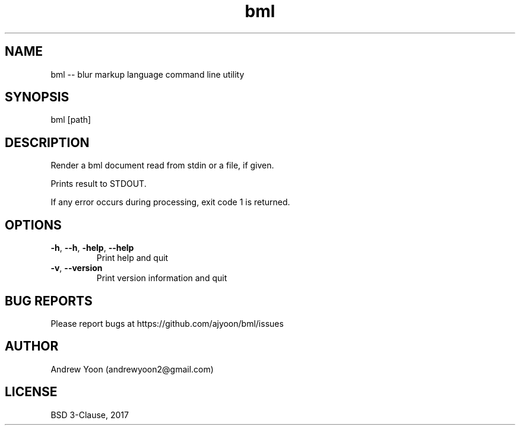 .TH bml 1 "2018" "bml"

.SH NAME
bml \-\- blur markup language command line utility

.SH SYNOPSIS
bml [path]

.SH DESCRIPTION
Render a bml document read from stdin or a file, if given.

Prints result to STDOUT.

If any error occurs during processing, exit code 1 is returned.

.SH OPTIONS
.TP
.BR \-h ", " \-\-h ", " \-help ", " \-\-help
Print help and quit

.TP
.BR \-v ", " \-\-version
Print version information and quit


.SH BUG REPORTS
Please report bugs at https://github.com/ajyoon/bml/issues

.SH AUTHOR
Andrew Yoon (andrewyoon2@gmail.com)

.SH LICENSE
BSD 3-Clause, 2017
